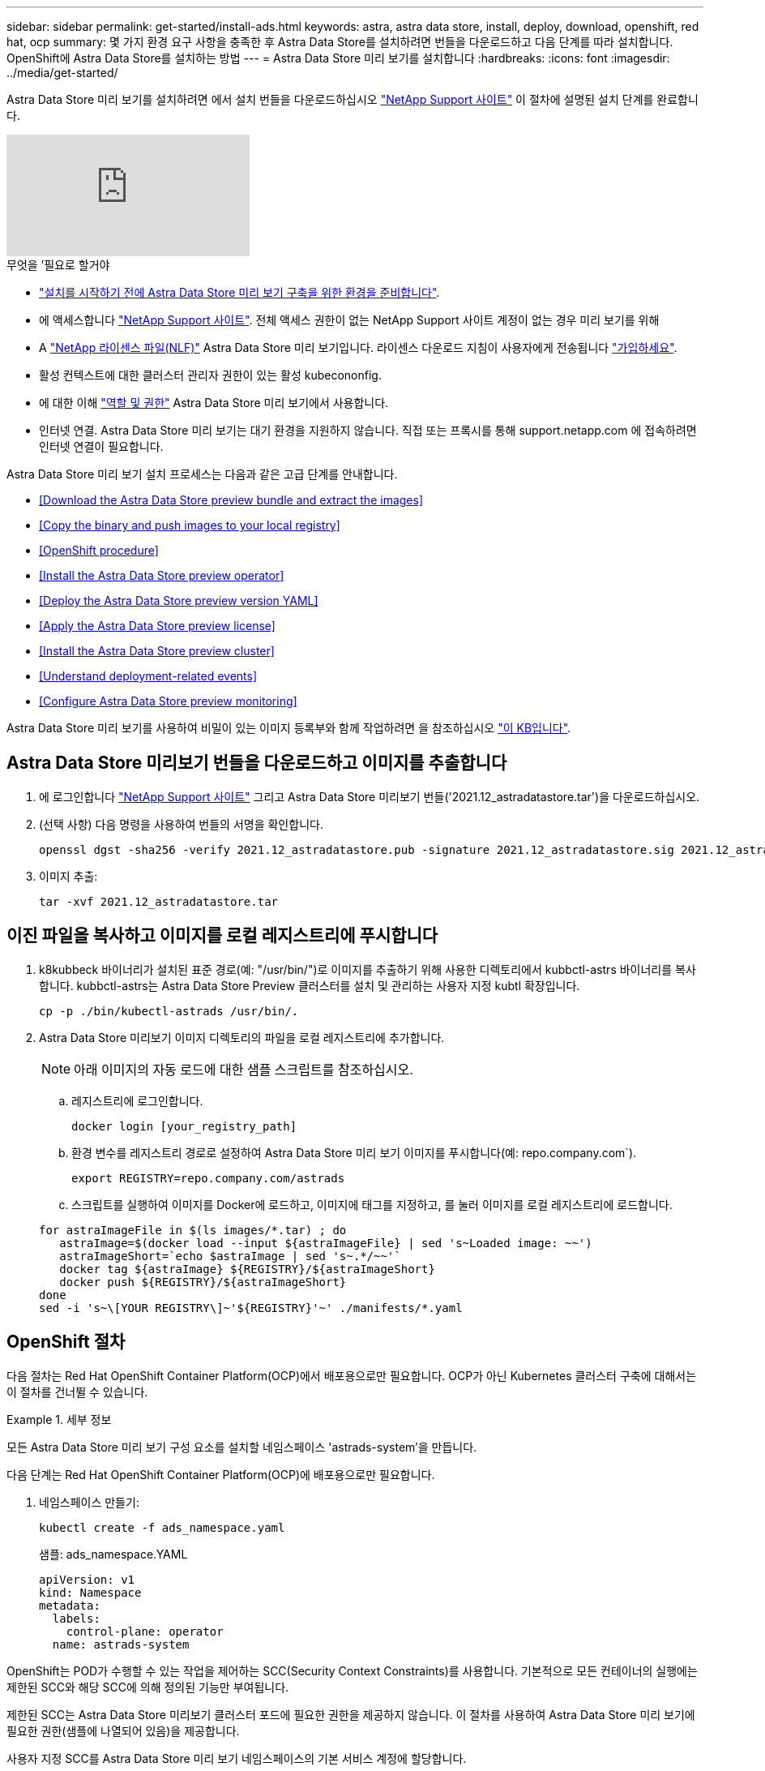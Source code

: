 ---
sidebar: sidebar 
permalink: get-started/install-ads.html 
keywords: astra, astra data store, install, deploy, download, openshift, red hat, ocp 
summary: 몇 가지 환경 요구 사항을 충족한 후 Astra Data Store를 설치하려면 번들을 다운로드하고 다음 단계를 따라 설치합니다. OpenShift에 Astra Data Store를 설치하는 방법 
---
= Astra Data Store 미리 보기를 설치합니다
:hardbreaks:
:icons: font
:imagesdir: ../media/get-started/


Astra Data Store 미리 보기를 설치하려면 에서 설치 번들을 다운로드하십시오 https://mysupport.netapp.com/site/products/all/details/astra-data-store/downloads-tab["NetApp Support 사이트"^] 이 절차에 설명된 설치 단계를 완료합니다.

video::jz6EuryqYps[youtube, ]
.무엇을 &#8217;필요로 할거야
* link:requirements.html["설치를 시작하기 전에 Astra Data Store 미리 보기 구축을 위한 환경을 준비합니다"].
* 에 액세스합니다 https://mysupport.netapp.com/site/products/all/details/astra-data-store/downloads-tab["NetApp Support 사이트"^]. 전체 액세스 권한이 없는 NetApp Support 사이트 계정이 없는 경우 미리 보기를 위해
* A link:../get-started/requirements.html#licensing["NetApp 라이센스 파일(NLF)"] Astra Data Store 미리 보기입니다. 라이센스 다운로드 지침이 사용자에게 전송됩니다 https://www.netapp.com/cloud-services/astra/data-store-form["가입하세요"^].
* 활성 컨텍스트에 대한 클러스터 관리자 권한이 있는 활성 kubecononfig.
* 에 대한 이해 link:../get-started/faq-ads.html#installation-and-use-of-astra-data-store-preview-on-a-kubernetes-cluster["역할 및 권한"] Astra Data Store 미리 보기에서 사용합니다.
* 인터넷 연결. Astra Data Store 미리 보기는 대기 환경을 지원하지 않습니다. 직접 또는 프록시를 통해 support.netapp.com 에 접속하려면 인터넷 연결이 필요합니다.


Astra Data Store 미리 보기 설치 프로세스는 다음과 같은 고급 단계를 안내합니다.

* <<Download the Astra Data Store preview bundle and extract the images>>
* <<Copy the binary and push images to your local registry>>
* <<OpenShift procedure>>
* <<Install the Astra Data Store preview operator>>
* <<Deploy the Astra Data Store preview version YAML>>
* <<Apply the Astra Data Store preview license>>
* <<Install the Astra Data Store preview cluster>>
* <<Understand deployment-related events>>
* <<Configure Astra Data Store preview monitoring>>


Astra Data Store 미리 보기를 사용하여 비밀이 있는 이미지 등록부와 함께 작업하려면 을 참조하십시오 https://kb.netapp.com/Advice_and_Troubleshooting/Cloud_Services/Astra/How_to_enable_Astra_Data_Store_preview_to_work_with_image_registries_with_secret["이 KB입니다"].



== Astra Data Store 미리보기 번들을 다운로드하고 이미지를 추출합니다

. 에 로그인합니다 https://mysupport.netapp.com/site/products/all/details/astra-data-store/downloads-tab["NetApp Support 사이트"^] 그리고 Astra Data Store 미리보기 번들('2021.12_astradatastore.tar')을 다운로드하십시오.
. (선택 사항) 다음 명령을 사용하여 번들의 서명을 확인합니다.
+
[listing]
----
openssl dgst -sha256 -verify 2021.12_astradatastore.pub -signature 2021.12_astradatastore.sig 2021.12_astradatastore.tar
----
. 이미지 추출:
+
[listing]
----
tar -xvf 2021.12_astradatastore.tar
----




== 이진 파일을 복사하고 이미지를 로컬 레지스트리에 푸시합니다

. k8kubbeck 바이너리가 설치된 표준 경로(예: "/usr/bin/")로 이미지를 추출하기 위해 사용한 디렉토리에서 kubbctl-astrs 바이너리를 복사합니다. kubbctl-astrs는 Astra Data Store Preview 클러스터를 설치 및 관리하는 사용자 지정 kubtl 확장입니다.
+
[listing]
----
cp -p ./bin/kubectl-astrads /usr/bin/.
----
. Astra Data Store 미리보기 이미지 디렉토리의 파일을 로컬 레지스트리에 추가합니다.
+

NOTE: 아래 이미지의 자동 로드에 대한 샘플 스크립트를 참조하십시오.

+
.. 레지스트리에 로그인합니다.
+
[listing]
----
docker login [your_registry_path]
----
.. 환경 변수를 레지스트리 경로로 설정하여 Astra Data Store 미리 보기 이미지를 푸시합니다(예: repo.company.com`).
+
[listing]
----
export REGISTRY=repo.company.com/astrads
----
.. 스크립트를 실행하여 이미지를 Docker에 로드하고, 이미지에 태그를 지정하고, [[substep_image_local_registry_push]]를 눌러 이미지를 로컬 레지스트리에 로드합니다.


+
[listing]
----
for astraImageFile in $(ls images/*.tar) ; do
   astraImage=$(docker load --input ${astraImageFile} | sed 's~Loaded image: ~~')
   astraImageShort=`echo $astraImage | sed 's~.*/~~'`
   docker tag ${astraImage} ${REGISTRY}/${astraImageShort}
   docker push ${REGISTRY}/${astraImageShort}
done
sed -i 's~\[YOUR REGISTRY\]~'${REGISTRY}'~' ./manifests/*.yaml
----




== OpenShift 절차

다음 절차는 Red Hat OpenShift Container Platform(OCP)에서 배포용으로만 필요합니다. OCP가 아닌 Kubernetes 클러스터 구축에 대해서는 이 절차를 건너뛸 수 있습니다.

.세부 정보
====
모든 Astra Data Store 미리 보기 구성 요소를 설치할 네임스페이스 'astrads-system'을 만듭니다.

다음 단계는 Red Hat OpenShift Container Platform(OCP)에 배포용으로만 필요합니다.

. 네임스페이스 만들기:
+
[listing]
----
kubectl create -f ads_namespace.yaml
----
+
샘플: ads_namespace.YAML

+
[listing]
----
apiVersion: v1
kind: Namespace
metadata:
  labels:
    control-plane: operator
  name: astrads-system
----


OpenShift는 POD가 수행할 수 있는 작업을 제어하는 SCC(Security Context Constraints)를 사용합니다. 기본적으로 모든 컨테이너의 실행에는 제한된 SCC와 해당 SCC에 의해 정의된 기능만 부여됩니다.

제한된 SCC는 Astra Data Store 미리보기 클러스터 포드에 필요한 권한을 제공하지 않습니다. 이 절차를 사용하여 Astra Data Store 미리 보기에 필요한 권한(샘플에 나열되어 있음)을 제공합니다.

사용자 지정 SCC를 Astra Data Store 미리 보기 네임스페이스의 기본 서비스 계정에 할당합니다.

다음 단계는 Red Hat OpenShift Container Platform(OCP)에 배포용으로만 필요합니다.

. 사용자 지정 SCC 생성:
+
[listing]
----
kubectl create -f ads_privileged_scc.yaml
----
+
샘플: ads_privileged_csC.yAML

+
[listing]
----
allowHostDirVolumePlugin: true
allowHostIPC: true
allowHostNetwork: true
allowHostPID: true
allowHostPorts: true
allowPrivilegeEscalation: true
allowPrivilegedContainer: true
allowedCapabilities:
- '*'
allowedUnsafeSysctls:
- '*'
apiVersion: security.openshift.io/v1
defaultAddCapabilities: null
fsGroup:
  type: RunAsAny
groups: []
kind: SecurityContextConstraints
metadata:
  annotations:
    kubernetes.io/description: 'ADS privileged. Grant with caution.'
    release.openshift.io/create-only: "true"
  name: ads-privileged
priority: null
readOnlyRootFilesystem: false
requiredDropCapabilities: null
runAsUser:
  type: RunAsAny
seLinuxContext:
  type: RunAsAny
seccompProfiles:
- '*'
supplementalGroups:
  type: RunAsAny
users:
- system:serviceaccount:astrads-system:default
volumes:
- '*'
----
. OC Get SCC 명령을 사용하여 새로 추가한 SCC를 출력한다.
+
[listing]
----
# oc get scc/ads-privileged
NAME             PRIV   CAPS    SELINUX    RUNASUSER   FSGROUP    SUPGROUP   PRIORITY     READONLYROOTFS   VOLUMES
ads-privileged   true   ["*"]   RunAsAny   RunAsAny    RunAsAny   RunAsAny   <no value>   false            ["*"]
#
----


Astra Data Store 미리 보기의 기본 서비스 계정에서 사용할 필수 역할 및 역할 바인딩을 만듭니다.

다음 YAML 정의는 Astra Data Store 미리보기 리소스에 필요한 다양한 역할(rolebindings)을 'astrads.netapp.io` API 그룹'에서 할당합니다.

다음 단계는 Red Hat OpenShift Container Platform(OCP)에 배포용으로만 필요합니다.

. 정의된 역할 및 역할 바인딩을 생성합니다.
+
[listing]
----
kubectl create -f oc_role_bindings.yaml
----
+
샘플: OC_ROLE_BINDINGS.YAML

+
[listing]
----
apiVersion: rbac.authorization.k8s.io/v1
kind: ClusterRole
metadata:
  name: privcrole
rules:
- apiGroups:
  - security.openshift.io
  resourceNames:
  - ads-privileged
  resources:
  - securitycontextconstraints
  verbs:
  - use
---
apiVersion: rbac.authorization.k8s.io/v1
kind: RoleBinding
metadata:
  name: default-scc-rolebinding
  namespace: astrads-system
roleRef:
  apiGroup: rbac.authorization.k8s.io
  kind: ClusterRole
  name: privcrole
subjects:
- kind: ServiceAccount
  name: default
  namespace: astrads-system
---

apiVersion: rbac.authorization.k8s.io/v1
kind: Role
metadata:
  name: ownerref
  namespace: astrads-system
rules:
- apiGroups:
  - astrads.netapp.io
  resources:
  - '*/finalizers'
  verbs:
  - update
---
apiVersion: rbac.authorization.k8s.io/v1
kind: RoleBinding
metadata:
  name: or-rb
  namespace: astrads-system
roleRef:
  apiGroup: rbac.authorization.k8s.io
  kind: Role
  name: ownerref
subjects:
- kind: ServiceAccount
  name: default
  namespace: astrads-system
----


Astra Data Store 클러스터 미리 보기 구축을 위해 작업자 노드를 준비합니다. Astra Data Store preview 클러스터에 사용되는 모든 작업자 노드에서 이 절차를 수행합니다.

OpenShift는 kubelet 구성 파일('/var/lib/kubelet/config.json')에 json 형식을 사용합니다. Astra Data Store Preview 클러스터는 kubelet config 파일의 YAML 형식을 찾습니다.

다음 단계는 Red Hat OpenShift Container Platform(OCP)에 배포용으로만 필요합니다.

. 클러스터 설치를 시작하기 전에 각 작업자 노드에 '/var/lib/kubelet/config.YAML' 파일을 생성합니다.
+
[listing]
----
sudo cp /var/lib/kubelet/config.json /var/lib/kubelet/config.yaml
----
. 클러스터 YAML이 적용되기 전에 모든 Kubernetes 작업자 노드에서 이 절차를 완료하십시오.



NOTE: 이렇게 하지 않으면 Astra Data Store Preview 클러스터 설치가 실패합니다.

====


== Astra Data Store preview operator를 설치한다

. Astra Data Store 미리 보기 목록을 나열합니다.
+
[listing]
----
ls manifests/*yaml
----
+
응답:

+
[listing]
----
manifests/astradscluster.yaml
manifests/astradsoperator.yaml
manifests/astradsversion.yaml
manifests/monitoring_operator.yaml
----
. kubeck 적용 시 운용자 배치:
+
[listing]
----
kubectl apply -f ./manifests/astradsoperator.yaml
----
+
응답:

+

NOTE: 네임스페이스 응답은 표준 설치를 수행했는지 OCP 설치를 수행했는지에 따라 다를 수 있습니다.

+
[listing]
----
namespace/astrads-system created
customresourcedefinition.apiextensions.k8s.io/astradsautosupports.astrads.netapp.io created
customresourcedefinition.apiextensions.k8s.io/astradscloudsnapshots.astrads.netapp.io created
customresourcedefinition.apiextensions.k8s.io/astradsclusters.astrads.netapp.io created
customresourcedefinition.apiextensions.k8s.io/astradsdeployments.astrads.netapp.io created
customresourcedefinition.apiextensions.k8s.io/astradsexportpolicies.astrads.netapp.io created
customresourcedefinition.apiextensions.k8s.io/astradsfaileddrives.astrads.netapp.io created
customresourcedefinition.apiextensions.k8s.io/astradslicenses.astrads.netapp.io created
customresourcedefinition.apiextensions.k8s.io/astradsnfsoptions.astrads.netapp.io created
customresourcedefinition.apiextensions.k8s.io/astradsnodeinfoes.astrads.netapp.io created
customresourcedefinition.apiextensions.k8s.io/astradsqospolicies.astrads.netapp.io created
customresourcedefinition.apiextensions.k8s.io/astradsvolumefiles.astrads.netapp.io created
customresourcedefinition.apiextensions.k8s.io/astradsvolumes.astrads.netapp.io created
customresourcedefinition.apiextensions.k8s.io/astradsvolumesnapshots.astrads.netapp.io created
role.rbac.authorization.k8s.io/astrads-leader-election-role created
clusterrole.rbac.authorization.k8s.io/astrads-astradscloudsnapshot-editor-role created
clusterrole.rbac.authorization.k8s.io/astrads-astradscloudsnapshot-viewer-role created
clusterrole.rbac.authorization.k8s.io/astrads-astradscluster-editor-role created
clusterrole.rbac.authorization.k8s.io/astrads-astradscluster-viewer-role created
clusterrole.rbac.authorization.k8s.io/astrads-astradslicense-editor-role created
clusterrole.rbac.authorization.k8s.io/astrads-astradslicense-viewer-role created
clusterrole.rbac.authorization.k8s.io/astrads-astradsvolume-editor-role created
clusterrole.rbac.authorization.k8s.io/astrads-astradsvolume-viewer-role created
clusterrole.rbac.authorization.k8s.io/astrads-autosupport-editor-role created
clusterrole.rbac.authorization.k8s.io/astrads-autosupport-viewer-role created
clusterrole.rbac.authorization.k8s.io/astrads-manager-role created
clusterrole.rbac.authorization.k8s.io/astrads-metrics-reader created
clusterrole.rbac.authorization.k8s.io/astrads-netappexportpolicy-editor-role created
clusterrole.rbac.authorization.k8s.io/astrads-netappexportpolicy-viewer-role created
clusterrole.rbac.authorization.k8s.io/astrads-netappsdsdeployment-editor-role created
clusterrole.rbac.authorization.k8s.io/astrads-netappsdsdeployment-viewer-role created
clusterrole.rbac.authorization.k8s.io/astrads-netappsdsnfsoption-editor-role created
clusterrole.rbac.authorization.k8s.io/astrads-netappsdsnfsoption-viewer-role created
clusterrole.rbac.authorization.k8s.io/astrads-netappsdsnodeinfo-editor-role created
clusterrole.rbac.authorization.k8s.io/astrads-netappsdsnodeinfo-viewer-role created
clusterrole.rbac.authorization.k8s.io/astrads-proxy-role created
rolebinding.rbac.authorization.k8s.io/astrads-leader-election-rolebinding created
clusterrolebinding.rbac.authorization.k8s.io/astrads-manager-rolebinding created
clusterrolebinding.rbac.authorization.k8s.io/astrads-proxy-rolebinding created
configmap/astrads-autosupport-cm created
configmap/astrads-firetap-cm created
configmap/astrads-fluent-bit-cm created
configmap/astrads-kevents-asup created
configmap/astrads-metrics-cm created
service/astrads-operator-metrics-service created
deployment.apps/astrads-operator created
----
. Astra Data Store 운영자 POD가 시작되고 실행 중인지 확인합니다.
+
[listing]
----
kubectl get pods -n astrads-system
----
+
응답:

+
[listing]
----
NAME                                READY   STATUS    RESTARTS   AGE
astrads-operator-5ffb94fbf-7ln4h    1/1     Running   0          17m
----




== Astra Data Store Preview 버전 YAML을 배포하십시오

. kubeck을 사용하여 구축 적용:
+
[listing]
----
kubectl apply -f ./manifests/astradsversion.yaml
----
. Pod가 실행 중인지 확인합니다.
+
[listing]
----
kubectl get pods -n astrads-system
----
+
응답:

+
[listing]
----
NAME                                          READY   STATUS    RESTARTS   AGE
astrads-cluster-controller-7f6f884645-xxf2n   1/1     Running   0          117s
astrads-ds-nodeinfo-astradsversion-2jqnk      1/1     Running   0          2m7s
astrads-ds-nodeinfo-astradsversion-dbk7v      1/1     Running   0          2m7s
astrads-ds-nodeinfo-astradsversion-rn9tt      1/1     Running   0          2m7s
astrads-ds-nodeinfo-astradsversion-vsmhv      1/1     Running   0          2m7s
astrads-license-controller-fb8fd56bc-bxq7j    1/1     Running   0          2m2s
astrads-operator-5ffb94fbf-7ln4h              1/1     Running   0          2m10s
----




== Astra Data Store Preview 라이센스를 적용합니다

. 미리 보기에 등록할 때 얻은 NetApp 라이센스 파일(NLF)을 적용합니다. 명령을 실행하기 전에 현재 클러스터 이름('<Astra-Data-Store-cluster-name>')을 입력합니다 <<Install the Astra Data Store preview cluster,배포로 이동합니다>> 또는 이미 배포되어 있고 사용권 파일('<file_path/file.txt>')에 대한 경로가 있습니다.
+
[listing]
----
kubectl astrads license add --license-file-path <file_path/file.txt> --ads-cluster-name <Astra-Data-Store-cluster-name> -n astrads-system
----
. 라이센스가 추가되었는지 확인합니다.
+
[listing]
----
kubectl astrads license list
----
+
응답:

+
[listing]
----
NAME        ADSCLUSTER                 VALID   PRODUCT                     EVALUATION  ENDDATE     VALIDATED
p100000006  astrads-example-cluster    true    Astra Data Store Preview    true        2022-01-23  2021-11-04T14:38:54Z
----




== Astra Data Store Preview 클러스터를 설치합니다

. YAML 파일을 엽니다.
+
[listing]
----
vim ./manifests/astradscluster.yaml
----
. YAML 파일에서 다음 값을 편집합니다.
+

NOTE: YAML 파일의 간단한 예는 다음과 같습니다.

+
.. (필수) * 메타데이터 *: metadata에서 이름 문자열을 클러스터 이름으로 변경합니다. 이 이름은 사용 시 사용한 클러스터 이름과 같아야 합니다 <<Apply the Astra Data Store preview license,라이센스를 적용합니다>>.
.. (필수) * Spec *: 'sepec'에서 다음 필수 값을 변경합니다.
+
*** 클러스터의 작업자 노드에서 라우팅할 수 있는 부동 관리 IP의 IP 주소로 mVIP 문자열을 변경합니다.
*** adsDataNetworks에서 NetApp 볼륨을 마운트할 호스트에서 라우팅할 수 있는 쉼표로 구분된 부동 IP 주소 목록("주소")을 추가합니다. 노드당 하나의 부동 IP 주소를 사용합니다. Astra Data Store 미리 보기 노드만큼 데이터 네트워크 IP 주소가 적어도 몇 개 있어야 합니다. Astra Data Store 미리 보기의 경우 4개 이상의 주소가 있어야 하며, 나중에 5개 노드로 클러스터를 확장할 계획이면 5개 이상의 주소가 필요합니다.
*** adsDataNetworks에서 데이터 네트워크에서 사용하는 넷마스크를 지정한다.
*** adsNetworkInterfaces에서 '<mgmt_interface_name>' 및 '<cluster_and_storage_interface_name>' 값을 관리, 클러스터 및 스토리지에 사용할 네트워크 인터페이스 이름으로 바꿉니다. 이름을 지정하지 않으면 노드의 기본 인터페이스가 관리, 클러스터 및 스토리지 네트워킹에 사용됩니다.
+

NOTE: 클러스터 및 스토리지 네트워크는 동일한 인터페이스에 있어야 합니다. Astra Data Store 미리 보기 관리 인터페이스는 Kubernetes 노드의 관리 인터페이스와 동일해야 합니다.



.. (선택 사항) * monitoringConfig *: 를 구성하려는 경우 <<Install the monitoring operator,운전자 모니터링>> (모니터링을 위해 Astra Control Center를 사용하지 않는 경우 선택 사항) 섹션에서 메모를 제거하고 에이전트 CR(모니터링 운영자 리소스)이 적용되는 네임스페이스(기본값은 NetApp 모니터링)를 추가한 다음 이전 단계에서 사용한 레지스트리('your_registry_path')의 경로를 추가합니다.
.. (선택 사항) * autoSupportConfig *: 를 유지합니다 link:../support/autosupport.html["AutoSupport"] 프록시를 구성할 필요가 없는 경우 기본값:
+
*** proxyURL의 경우 AutoSupport 번들 전송에 사용할 포트를 사용하여 프록시 URL을 설정합니다.


+

NOTE: 아래의 YAML 샘플에서 대부분의 의견이 제거되었습니다.



+
[listing, subs="+quotes"]
----
apiVersion: astrads.netapp.io/v1alpha1
kind: AstraDSCluster
*metadata:*
  *name: astrads-cluster-name*
  namespace: astrads-system
*spec:*
  adsNodeConfig:
    cpu: 9
    memory: 34
  adsNodeCount: 4
  *mvip: ""*
  *adsDataNetworks:*
    *- addresses: ""*
      *netmask:*
  # Specify the network interface names to use for management, cluster and storage networks.
  # If none are specified, the node's primary interface will be used for management, cluster and storage networking.
  # To move the cluster and storage networks to a different interface than management, specify all three interfaces to use here.
  # NOTE: The cluster and storage networks need to be on the same interface.
  *adsNetworkInterfaces:*
    *managementInterface: "<mgmt_interface_name>"*
    *clusterInterface: "<cluster_and_storage_interface_name>"*
    *storageInterface: "<cluster_and_storage_interface_name>"*
  # [Optional] Provide a k8s label key that defines which protection domain a node belongs to.
    # adsProtectionDomainKey: ""
  # [Optional] Provide a monitoring config to be used to setup/configure a monitoring agent.
 *# monitoringConfig:*
   *# namespace: "netapp-monitoring"*
   *# repo: "[YOUR REGISTRY]"*
  autoSupportConfig:
    autoUpload: true
    enabled: true
    coredumpUpload: false
    historyRetentionCount: 25
    destinationURL: "https://support.netapp.com/put/AsupPut"
    # ProxyURL defines the URL of the proxy with port to be used for AutoSupport bundle transfer
    *# proxyURL:*
    periodic:
      - schedule: "0 0 * * *"
        periodicconfig:
        - component:
            name: storage
            event: dailyMonitoring
          userMessage: Daily Monitoring Storage AutoSupport bundle
          nodes: all
        - component:
            name: controlplane
            event: daily
          userMessage: Daily Control Plane AutoSupport bundle
----
. "kubbtl apply"를 사용하여 클러스터를 구축합니다.
+
[listing]
----
kubectl apply -f ./manifests/astradscluster.yaml
----
. (OCP만 해당) SELinux가 설정된 경우 Astra Data Store preview 클러스터의 노드에서 다음 디렉토리에 대한 'elinux' 컨텍스트의 레이블을 다시 지정합니다.
+
[listing]
----
sudo chcon -R -t container_file_t /var/opt/netapp/firetap/rootfs/var/asup/notification/firetap/
----
+
[listing]
----
sudo chcon -R -t container_file_t /var/netapp/firetap/firegen/persist/
----
+

NOTE: 이 단계는 셀린스가 이 디렉토리를 쓸 수 없도록 하여 지원 포드가 CrashLoopoff 상태로 들어가는 원인이 되기 때문에 필요합니다. 이 단계는 Astra Data Store 미리 보기 클러스터의 모든 노드에서 수행해야 합니다.

. 클러스터 생성 작업이 완료될 때까지 몇 분 정도 기다린 후 Pod가 실행 중인지 확인합니다.
+
[listing]
----
kubectl get pods -n astrads-system
----
+
샘플 반응:

+
[listing]
----
NAME                     READY     STATUS    RESTARTS    AGE
astrads-cluster-controller-7c67cc7f7b-2jww2 1/1 Running 0 7h31m
astrads-deployment-support-788b859c65-2qjkn 3/3 Running 19 12d
astrads-ds-astrads-cluster-1ab0dbc-j9jzc 1/1 Running 0 5d2h
astrads-ds-astrads-cluster-1ab0dbc-k9wp8 1/1 Running 0 5d1h
astrads-ds-astrads-cluster-1ab0dbc-pwk42 1/1 Running 0 5d2h
astrads-ds-astrads-cluster-1ab0dbc-qhvc6 1/1 Running 0 8h
astrads-ds-nodeinfo-astradsversion-gcmj8 1/1 Running 1 12d
astrads-ds-nodeinfo-astradsversion-j826x 1/1 Running 3 12d
astrads-ds-nodeinfo-astradsversion-vdthh 1/1 Running 3 12d
astrads-ds-nodeinfo-astradsversion-xwgsf 1/1 Running 0 12d
astrads-ds-support-828vw 2/2 Running 2 5d2h
astrads-ds-support-cfzts 2/2 Running 0 8h
astrads-ds-support-nzkkr 2/2 Running 15 7h49m
astrads-ds-support-xxbnp 2/2 Running 1 5d2h
astrads-license-controller-86c69f76bb-s6fb7 1/1 Running 0 8h
astrads-operator-79ff8fbb6d-vpz9m 1/1 Running 0 8h
----
. 클러스터 배포 진행 상태 확인:
+
[listing]
----
kubectl get astradscluster -n astrads-system
----
+
샘플 반응:

+
[listing]
----
NAME                        STATUS    VERSION    SERIAL NUMBER    MVIP       AGE

astrads-example-cluster   created   2021.10.0   p100000006       10.x.x.x   10m
----




== 배포 관련 이벤트를 이해합니다

클러스터 배치 중에는 작동 상태가 공란에서 진행 중 상태로 변경되어야 합니다. 클러스터 구축은 약 8~10분간 지속됩니다. 구축하는 동안 클러스터 이벤트를 모니터링하려면 다음 명령 중 하나를 실행합니다.

[listing]
----
kubectl get events --field-selector involvedObject.kind=AstraDSCluster -n astrads-system
----
[listing]
----
kubectl describe astradscluster <cluster name> -n astrads-system
----
다음은 배포 중에 발생하는 주요 이벤트입니다.

|===
| 이벤트 메시지입니다 | 의미 


| ADS 클러스터를 연결할 4개의 컨트롤 플레인 노드를 성공적으로 선택했습니다 | Astra Data Store 미리보기 운영자는 CPU, 메모리, 스토리지 및 네트워킹으로 Astra Data Store 미리보기 클러스터를 생성할 수 있는 충분한 노드를 식별했습니다. 


| ADS 클러스터 생성 진행 중 | Astra Data Store 미리보기 클러스터 컨트롤러가 클러스터 생성 작업을 시작했습니다. 


| ADS 클러스터가 생성되었습니다 | 클러스터가 생성되었습니다. 
|===
클러스터의 상태가 "In progress(진행 중)"로 변경되지 않는 경우 운영자 로그에서 노드 선택에 대한 자세한 내용을 확인하십시오.

[listing]
----
kubectl logs -n astrads-system <astrads operator pod name>
----
클러스터의 상태가 "in progress(진행 중)"로 고착된 경우 클러스터 컨트롤러의 로그를 확인하십시오.

[listing]
----
kubectl logs -n astrads-system <astrads cluster controller pod name>
----


== Astra Data Store 미리보기 모니터링을 구성합니다

Astra Control Center 모니터링 또는 다른 원격 측정 서비스의 모니터링을 위해 Astra Data Store 미리보기를 구성할 수 있습니다.



=== Astra Control Center 미리 보기에 대한 모니터링을 구성합니다

Astra Control Center에서 Astra Data Store 미리 보기를 백엔드로 관리하는 경우에만 다음 단계를 수행하십시오.

. Astra Control Center에서 모니터링하는 Astra Data Store 미리 보기를 구성합니다.
+
[listing]
----
kubectl astrads monitoring -m netapp-monitoring -r [YOUR REGISTRY] setup
----




=== 모니터링 운전자를 설치합니다

(선택 사항) Astra Data Store Preview를 Astra Control Center로 가져오지 않는 경우 모니터링 운용자를 권장합니다. Astra 데이터 저장소 미리 보기 인스턴스가 독립 실행형 배포이거나, Cloud Insights를 사용하여 원격 측정을 모니터링하거나, Elastic과 같은 타사 엔드포인트로 로그를 스트리밍하는 경우 모니터링 연산자를 설치할 수 있습니다.

. 다음 설치 명령을 실행합니다.
+
[listing]
----
kubectl apply -f ./manifests/monitoring_operator.yaml
----
. 모니터링을 위해 Astra Data Store 미리 보기를 구성합니다.
+
[listing]
----
kubectl astrads monitoring -m netapp-monitoring -r [YOUR REGISTRY] setup
----




== 다음 단계

를 수행하여 배포를 완료합니다 link:setup-ads.html["설정 작업"].
